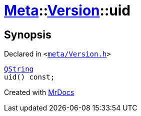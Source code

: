 [#Meta-Version-uid]
= xref:Meta.adoc[Meta]::xref:Meta/Version.adoc[Version]::uid
:relfileprefix: ../../
:mrdocs:


== Synopsis

Declared in `&lt;https://github.com/PrismLauncher/PrismLauncher/blob/develop/launcher/meta/Version.h#L47[meta&sol;Version&period;h]&gt;`

[source,cpp,subs="verbatim,replacements,macros,-callouts"]
----
xref:QString.adoc[QString]
uid() const;
----



[.small]#Created with https://www.mrdocs.com[MrDocs]#
